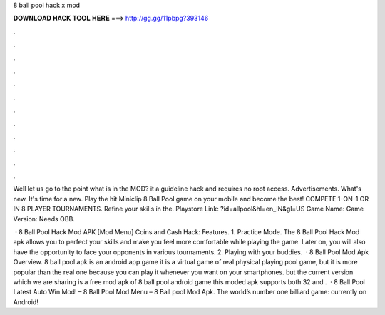 8 ball pool hack x mod



𝐃𝐎𝐖𝐍𝐋𝐎𝐀𝐃 𝐇𝐀𝐂𝐊 𝐓𝐎𝐎𝐋 𝐇𝐄𝐑𝐄 ===> http://gg.gg/11pbpg?393146



.



.



.



.



.



.



.



.



.



.



.



.

Well let us go to the point what is in the MOD? it a guideline hack and requires no root access. Advertisements. What's new. It's time for a new. Play the hit Miniclip 8 Ball Pool game on your mobile and become the best! COMPETE 1-ON-1 OR IN 8 PLAYER TOURNAMENTS. Refine your skills in the. Playstore Link: ?id=allpool&hl=en_IN&gl=US Game Name: Game Version: Needs OBB.

 · 8 Ball Pool Hack Mod APK [Mod Menu] Coins and Cash Hack: Features. 1. Practice Mode. The 8 Ball Pool Hack Mod apk allows you to perfect your skills and make you feel more comfortable while playing the game. Later on, you will also have the opportunity to face your opponents in various tournaments. 2. Playing with your buddies.  · 8 Ball Pool Mod Apk Overview. 8 ball pool apk is an android app game it is a virtual game of real physical playing pool game, but it is more popular than the real one because you can play it whenever you want on your smartphones. but the current version which we are sharing is a free mod apk of 8 ball pool android game this moded apk supports both 32 and .  · 8 Ball Pool Latest Auto Win Mod! – 8 Ball Pool Mod Menu – 8 Ball pool Mod Apk. The world’s number one billiard game: currently on Android!
